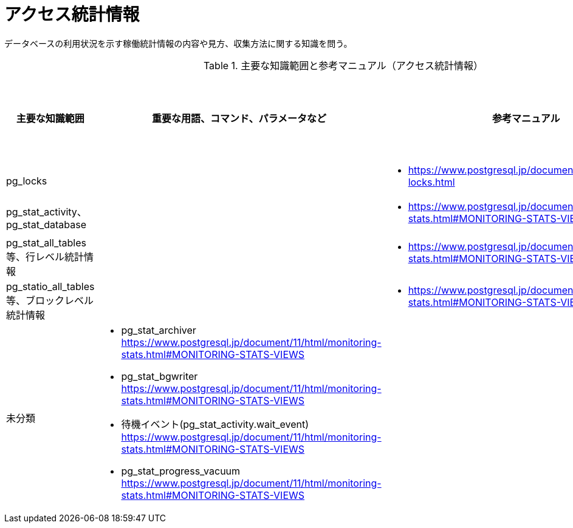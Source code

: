 = アクセス統計情報

データベースの利用状況を示す稼働統計情報の内容や見方、収集方法に関する知識を問う。

.主要な知識範囲と参考マニュアル（アクセス統計情報）
[options="header,autowidth",stripes=hover]
|===
|主要な知識範囲 |重要な用語、コマンド、パラメータなど |参考マニュアル |サンプル問題

|pg_locks
a|
a|
* https://www.postgresql.jp/document/11/html/view-pg-locks.html
a|

|pg_stat_activity、pg_stat_database
a|
a|
* https://www.postgresql.jp/document/11/html/monitoring-stats.html#MONITORING-STATS-VIEWS
a|

|pg_stat_all_tables 等、行レベル統計情報
a|
a|
* https://www.postgresql.jp/document/11/html/monitoring-stats.html#MONITORING-STATS-VIEWS
a|

|pg_statio_all_tables 等、ブロックレベル統計情報
a|
a|
* https://www.postgresql.jp/document/11/html/monitoring-stats.html#MONITORING-STATS-VIEWS
a|


|未分類
a|
* pg_stat_archiver	https://www.postgresql.jp/document/11/html/monitoring-stats.html#MONITORING-STATS-VIEWS
* pg_stat_bgwriter	https://www.postgresql.jp/document/11/html/monitoring-stats.html#MONITORING-STATS-VIEWS
* 待機イベント(pg_stat_activity.wait_event)	https://www.postgresql.jp/document/11/html/monitoring-stats.html#MONITORING-STATS-VIEWS
* pg_stat_progress_vacuum	https://www.postgresql.jp/document/11/html/monitoring-stats.html#MONITORING-STATS-VIEWS
a|
a|

|===

